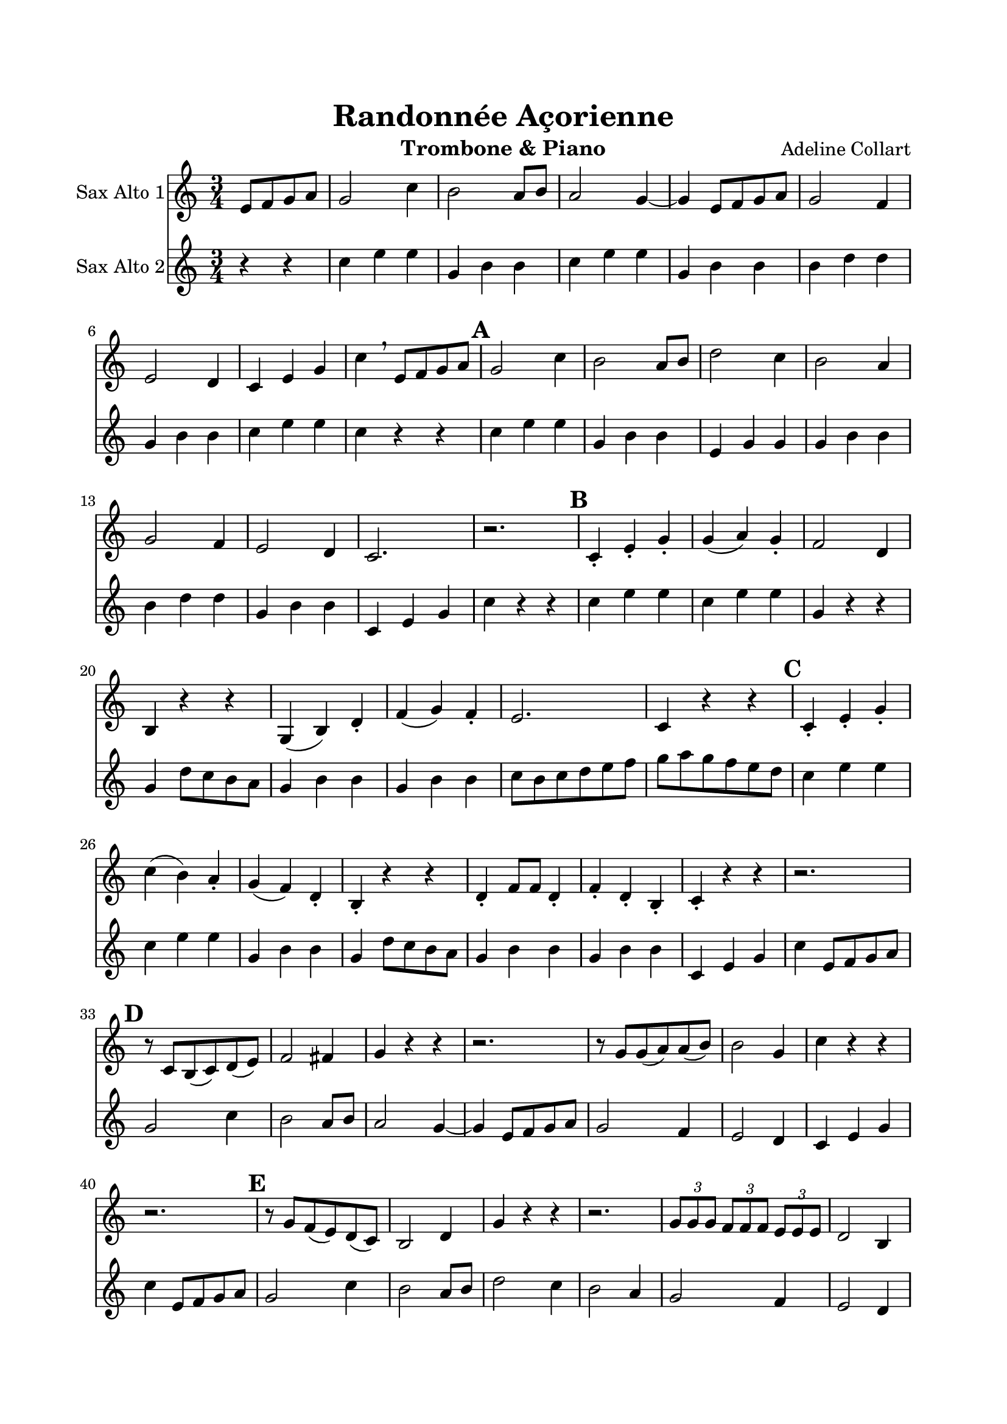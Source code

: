 \version "2.18.2"
\language "italiano"

\header {
  title = "Randonnée Açorienne"
  instrument = "Trombone & Piano"
  composer = "Adeline Collart"
}

global = {
  \key mib \major
  \time 3/4
}

trombone = \relative do' {
  \global
  
  \partial 2
  
  sol8 lab sib do
  
  sib2 mib4
  re2 do8 re
  do2 sib4 ~
  sib4 sol8 lab sib do
  sib2 lab4
  sol2 fa4
  mib4 sol sib
  mib4 \breathe sol,8 lab sib do

  \mark \default

  sib2 mib4
  re2 do8 re
  fa2 mib4
  re2 do4
  sib2 lab4
  sol2 fa4
  mib2.
  r2.

  \mark \default

  mib4 -. sol -. sib -.
  sib4 ( do) sib -.
  lab2 fa4
  re4 r r
  sib4 ( re) fa -.
  lab4 ( sib) lab -.
  sol2.
  mib4 r r

  \mark \default

  mib4 -. sol -. sib -.
  mib4 ( re) do-.
  sib4 ( lab) fa -.
  re4 -. r r
  fa4 -. lab8 lab fa4 -.
  lab4 -. fa -. re -.
  mib4 -. r r
  r2.
  
  \mark \default
  
  r8 mib re( mib) fa( sol)
  lab2 la4
  sib4 r r
  r2.
  r8 sib sib( do) do( re)
  re2 sib4
  mib4 r r
  r2.
  
  \mark \default
  
  r8 sib lab( sol) fa( mib)
  re2 fa4
  sib4 r r
  r2.
  \tuplet 3/2 {sib8 sib sib} \tuplet 3/2 {lab lab lab} \tuplet 3/2 {sol sol sol}
  fa2 re4
  mib4 r r
  r2.

  \mark \default
  
  mib8 ( fa) sol lab sib do
  re8( mib) re do sib lab
  \tuplet 3/2 {sol8 sol sol} \tuplet 3/2 {sib sib sib} \tuplet 3/2 {lab lab lab}
  fa4. mib8 re( mib)
  fa8( sol) lab sib do re
  do4( re) sib
  mib4 r sol
  mib4 r8 mib, re( do)
  sib8( la) sib do re mib
  fa8( sol) lab do sib lab
  sol8( sib) sib mib re do
  sib4 r sib,
  sib4. lab8 do4
  sib4 ( do) re
  mib( sib) sol
  mib4 r r
  
  r2.
  r2.
  r2.
  r2 r \fermata
  
  \mark \default
  
  \cadenzaOn
  
  sol'8[ lab] sib[ do] sib4 \fermata
  
  \bar ""
  
  \tuplet 3/2 {mib8[ fa mib]} \tuplet 3/2 {re[ mib re]} \tuplet 3/2 {do[ re do]} sib4 \fermata
  
  \bar ""
  
  sol,8[ lab] sib[ do] sib4 \fermata
  
  \bar ""
  
  re8[ mib] mi[ fa] fad[ sol] sold[ la] sib[ si] do[ dod] re4 \fermata
  
  \bar ""
  
  \tuplet 3/2 {mib8[ sib sol]}
    \tuplet 3/2 {fad[ la do]}
    \tuplet 3/2 {reb[ sib solb]}
    \tuplet 3/2 {fab[ sol sib]}
    \tuplet 3/2 {dob[ lab fa]}
    \tuplet 3/2 {re[ fa lab]}
    \tuplet 3/2 {dob[ lab fa]}
    fad4 \fermata
  
  \bar ""
  
  sol8[ sol16 fa] sol8[ mib] fa[ sol] lab[ lab16 sol] lab8[ fa] sol[ lab] la[ la16 sold] la8[ fa] sol[ la] sib[ sib16 la] sib8[ si] do[ re]
  
  \cadenzaOff
  
  \bar "||"
  
  \mark \default
  
  \time 3/4
  
  mib4 r r
  r2.
  r2.
  r2.
  
  \mark \default
  
  do2. (
  sol2.
  mib2.)
  mib4 ( re) do
  lab'2( sol4)
  fa2( mib4)
  re2.
  r2.
  
  si'4( sol) fa
  mib2.
  re'4( fa) lab,
  sol2 re4
  do4.( re8) si4
  do2 |
  r2. |
  
  \time 5/8
  
  \mark \default
  
  r4. r4
  r4. r4
  r4. r4
  r4. r4
  r4. r4
  r4. r4
  r4. r4
  r4. r4
  
  \mark \default
  
  do'8( si ) do re mib
  fa4. ( re4 )
  mib8( re ) do si sol
  do4. r4
  sib8( lab) sol lab4
  fa8( mib) re sol4
  fa4 re8 mib do
  re4. sol4
  lab8 lab16 lab lab8 do do
  si8 si16 si si8 do re
  mib8 mib16 mib mib8 re sol,
  do4. r4
  do,4. sib4
  lab4. fa4
  sib4. re4
  mib4. r4 \fermata
  
  \mark \default
  
  \time 3/4
  
  r2.
  r2.
  r2.
  r2.
  mib'8( re) do sib lab sol
  fa8( mib) re mib fa sol
  lab4( fa) fa
  re4. do8 re mib
  fa8( sol) lab sib do re
  do8( sib) la sib do re
  fa8( mib) re mib fa sib,
  mib4 r r
  
  \mark \default
  
  sol,4 sol8 lab \tuplet 3/2 {sib8 do re}
  fa4 r r
  
  sib,4 sib8 do \tuplet 3/2 {re8 mib fa}
  sol4 r r
  
  fa4 \tuplet 3/2 {mib8 re do} \tuplet 3/2 {sib8 lab sol}
  fa4 mib re
  mib4 sol, sib
  mib4 sol sib
  mib4 r r
  sol4 r r 
  mib2. \fermata
  
  \bar "|."
  
}

sax = \relative do' {
  \global
  
  r4 r4
  mib4 sol sol
  sib,4 re re
  mib4 sol sol
  sib,4 re re
  re4 fa fa
  sib,4 re re
  mib4 sol sol
  mib4 r4 r4
    
  mib4 sol sol
  sib,4 re re
  sol,4 sib sib
  sib4 re re
  re4 fa fa
  sib,4 re re
  mib,4 sol sib
  mib4 r4 r4
    
  mib4 sol sol
  mib4 sol sol
  sib,4 r r
  sib4 fa'8 mib re do
  sib4 re re
  sib4 re re
  mib8 re mib fa sol lab
  sib8 do sib lab sol fa
    
  mib4 sol sol
  mib4 sol sol
  sib,4 re re
  sib4 fa'8 mib re do
  sib4 re re
  sib4 re re
  mib,4 sol sib
  mib4 sol,8 lab sib do
  
  sib2 mib4
  re2 do8 re
  do2 sib4 ~
  sib4 sol8 lab sib do
  sib2 lab4
  sol2 fa4
  mib4 sol sib
  mib4 sol,8 lab sib do
  
  sib2 mib4
  re2 do8 re
  fa2 mib4
  re2 do4
  sib2 lab4
  sol2 fa4
  mib4 sol sib
  mib2.
  
  mib4 mib mib
  fa4 fa fa
  re4 re re
  sib4 sib sib
  re4 re re
  sib4 sib sib
  mib4 mib mib
  mib4 mib mib
  fa4 fa fa
  re4 re re
  mib4 mib mib
  sol4 sol sol
  fa4 fa fa
  re4 re re
  mib4 mib mib
  mib4 r r
  
  mib8 re do sib do re
  mib8 re do sib do re
  mib8 mi fa fad sol sold
  la8 sib si do re4 \fermata
  
  r1 r1 r1 \bar ""
  r1 r1 r1 \bar ""
  r1 r1 r1 r4 \bar "||"
  mib,8 ( fa) sol lab sol fa
  mib8 ( re) do sib lab sol
  do8 mib sol mib re do
  re2 si4
  
  sol8 do do do do do
  sol8 do do do do do
  sol8 do do do do do
  sol8 do do do do do
  si8 re re re re re
  do8 fa fa fa mib mib
  sol8 si si si si si
  sol8 si si si si si
  sol8 si si si si si
  do8 sol sol sol sol sol
  sol8 si si si si si
  sol8 si si si si si
  sol8 do do do si si
  do8 sol sol sol sol sol
  mib2.
  
  do8 do16 sib do8 sol8 do
  mib8 mib16 re mib8 do8 sol
  lab8 lab16 sol lab8 do8 do
  si4. sol'4
  fa8 fa16 mib fa8 lab fa
  mib8 mib16 re mib8 sol mib
  re8 re16 dod re8 si re
  do4. do4
  
  sol4 lab8 sib do
  re4. sib4
  do4 do8 sol si
  do4 do8 sib lab
  sol4. lab4
  fa4. sol4
  sib4. lab4
  re4. si4
  do4. lab4
  sol4. re4
  sol4. si4
  do8 do16 si do8 sib8 lab
  sol8 sol16 lab sib8 sol' fa
  mib8 fa16 sol lab8 sol fa
  re8 mib16 re mib8 fa re
  mib4. r4
  
  mib4 sol sol
  sib,4 re re
  mib4 sol sol
  sib4 fa fa
  mib4 sol sol
  sib4 fa fa
  fa4 lab lab
  sib,4 fa' fa
  re4 fa fa
  sib4 re, re
  mib4 sol sol
  mib8 re mib fa sol lab
  sib8 r mib,4 mib 
  sib4 fa fa
  sol4 sib sib
  mib4 sol sol
  sib4 re re
  sib4 re, re
  mib4 sol sol
  mib4 sol sib
  mib4 r r
  mib4 r r
  sib2.
}

\book{
  \paper {
    left-margin = 20\mm
    right-margin = 20\mm
    top-margin = 20\mm
    bottom-margin = 20\mm
  }

  \score {
  <<
%  \new Staff \with { instrumentName = "Trombone" midiInstrument = "trombone"} { \clef bass \trombone }  
  \new Staff \with { instrumentName = "Sax Alto 1"  } { \clef treble \transpose mib do' \trombone }  
%  \new Staff \with { instrumentName = "Basson" midiInstrument = "bassoon"} { \clef bass \transpose do do, \sax }  
  \new Staff \with { instrumentName = "Sax Alto 2" } { \clef treble \transpose mib do' \sax }
  >>
    \layout {
      \context{
        \Staff
        \override BreathingSign.text = \markup { \musicglyph "comma" }
      }
    }
    \midi {
      \tempo 4=132
    }
  }
}
